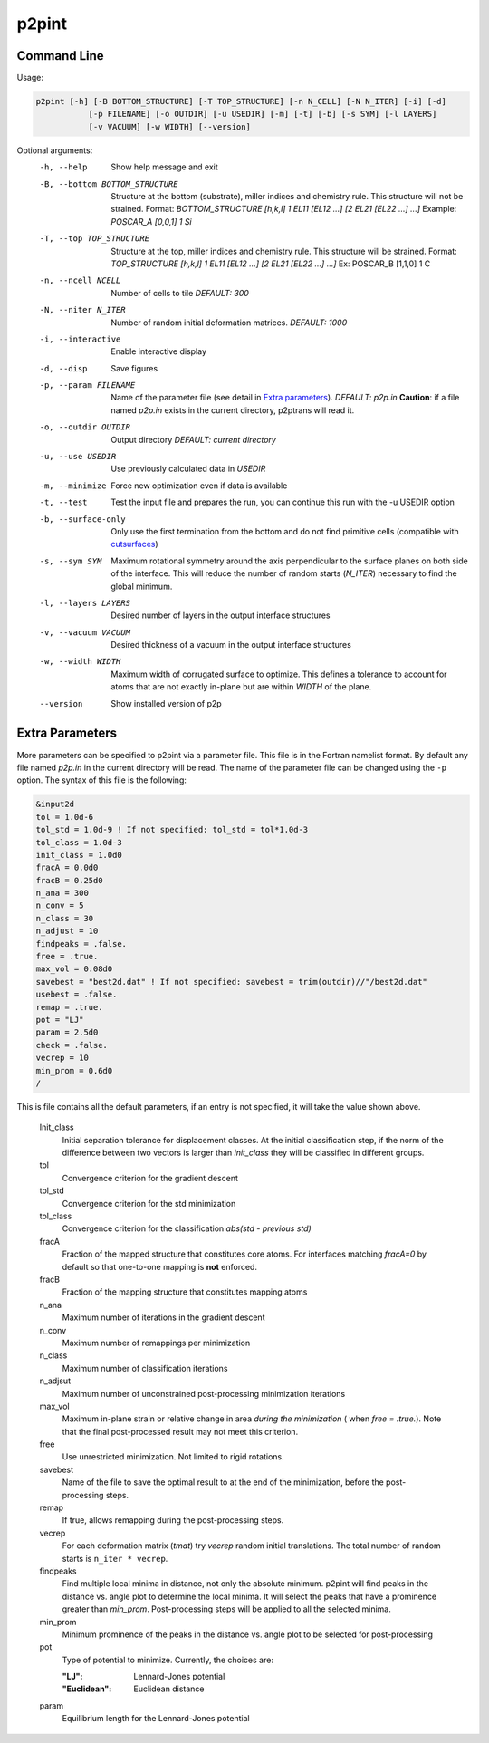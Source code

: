 p2pint
======

Command Line
^^^^^^^^^^^^

Usage:

.. code-block:: console

   p2pint [-h] [-B BOTTOM_STRUCTURE] [-T TOP_STRUCTURE] [-n N_CELL] [-N N_ITER] [-i] [-d]
              [-p FILENAME] [-o OUTDIR] [-u USEDIR] [-m] [-t] [-b] [-s SYM] [-l LAYERS]
              [-v VACUUM] [-w WIDTH] [--version]

Optional arguments:
  -h, --help            Show help message and exit
  -B, --bottom BOTTOM_STRUCTURE
                        Structure at the bottom (substrate), miller indices and chemistry rule. This structure will not be strained. Format: *BOTTOM_STRUCTURE [h,k,l] 1 EL11 [EL12 ...] [2 EL21 [EL22 ...] ...]*  Example: *POSCAR_A [0,0,1] 1 Si*
  -T, --top TOP_STRUCTURE
                        Structure at the top, miller indices and chemistry rule. This structure will be strained.  Format: *TOP_STRUCTURE [h,k,l] 1 EL11 [EL12 ...] [2 EL21 [EL22 ...] ...]* Ex: POSCAR_B [1,1,0] 1 C
  -n, --ncell NCELL
                        Number of cells to tile *DEFAULT: 300*
  -N, --niter N_ITER
                        Number of random initial deformation matrices. *DEFAULT: 1000*
  -i, --interactive     Enable interactive display
  -d, --disp            Save figures
  -p, --param FILENAME
                        Name of the parameter file (see detail in `Extra parameters`_). *DEFAULT: p2p.in* **Caution**: if a file named *p2p.in* exists in the current directory, p2ptrans will read it.
  -o, --outdir OUTDIR
                        Output directory *DEFAULT: current directory*
  -u, --use USEDIR         Use previously calculated data in *USEDIR*
  -m, --minimize        Force new optimization even if data is available
  -t, --test            Test the input file and prepares the run, you can continue this run
                        with the -u USEDIR option
  -b, --surface-only    Only use the first termination from the bottom and do not find primitive cells (compatible with `cutsurfaces <https://www.github.com/ftherrien/cutsurfaces>`_)
  -s, --sym SYM         Maximum rotational symmetry around the axis perpendicular to the surface planes on both side of the interface. This will reduce the number of random starts (*N_ITER*) necessary to find the global minimum.
  -l, --layers LAYERS
                        Desired number of layers in the output interface structures
  -v, --vacuum VACUUM
                        Desired thickness of a vacuum in the output interface structures
  -w, --width WIDTH
                        Maximum width of corrugated surface to optimize. This defines a tolerance to account for atoms that are not exactly in-plane but are within *WIDTH* of the plane.
  --version             Show installed version of p2p

Extra Parameters
^^^^^^^^^^^^^^^^

More parameters can be specified to p2pint via a parameter file. This file is in the Fortran namelist format. By default any file named *p2p.in* in the current directory will be read. The name of the parameter file can be changed using the ``-p`` option. The syntax of this file is the following:

.. code-block:: fortran

   &input2d
   tol = 1.0d-6
   tol_std = 1.0d-9 ! If not specified: tol_std = tol*1.0d-3
   tol_class = 1.0d-3
   init_class = 1.0d0
   fracA = 0.0d0
   fracB = 0.25d0
   n_ana = 300
   n_conv = 5
   n_class = 30
   n_adjust = 10
   findpeaks = .false.
   free = .true.
   max_vol = 0.08d0
   savebest = "best2d.dat" ! If not specified: savebest = trim(outdir)//"/best2d.dat"
   usebest = .false.
   remap = .true.
   pot = "LJ"
   param = 2.5d0
   check = .false.
   vecrep = 10
   min_prom = 0.6d0
   /

This is file contains all the default parameters, if an entry is not specified, it will take the value shown above.

  Init_class
               Initial separation tolerance for displacement classes. At the initial classification step, if the norm of the difference between two vectors is larger than *init_class* they will be classified in different groups.
  tol
               Convergence criterion for the gradient descent
  tol_std
               Convergence criterion for the std minimization
  tol_class
               Convergence criterion for the classification *abs(std - previous std)*
  fracA
               Fraction of the mapped structure that constitutes core atoms. For interfaces matching *fracA=0* by default so that one-to-one mapping is **not** enforced. 
  fracB
               Fraction of the mapping structure that constitutes mapping atoms
  n_ana
               Maximum number of iterations in the gradient descent
  n_conv
               Maximum number of remappings per minimization
  n_class
               Maximum number of classification iterations
  n_adjsut
               Maximum number of unconstrained post-processing minimization iterations
  max_vol
               Maximum in-plane strain or relative change in area *during the minimization* ( when *free = .true.*). Note that the final post-processed result may not meet this criterion.  
  free
               Use unrestricted minimization. Not limited to rigid rotations.
  savebest
               Name of the file to save the optimal result to at the end of the minimization, before the post-processing steps.
  remap
               If true, allows remapping during the post-processing steps.
  vecrep
               For each deformation matrix (*tmat*) try *vecrep* random initial translations. The total number of random starts is ``n_iter * vecrep``.
  findpeaks
               Find multiple local minima in distance, not only the absolute minimum. p2pint will find peaks in the distance vs. angle plot to determine the local minima. It will select the peaks that have a prominence greater than *min_prom*. Post-processing steps will be applied to all the selected minima.
  min_prom
               Minimum prominence of the peaks in the distance vs. angle plot to be selected for post-processing
  pot
               Type of potential to minimize. Currently, the choices are:
	       
	       :"LJ":          Lennard-Jones potential
	       :"Euclidean":   Euclidean distance		
  param
               Equilibrium length for the Lennard-Jones potential

